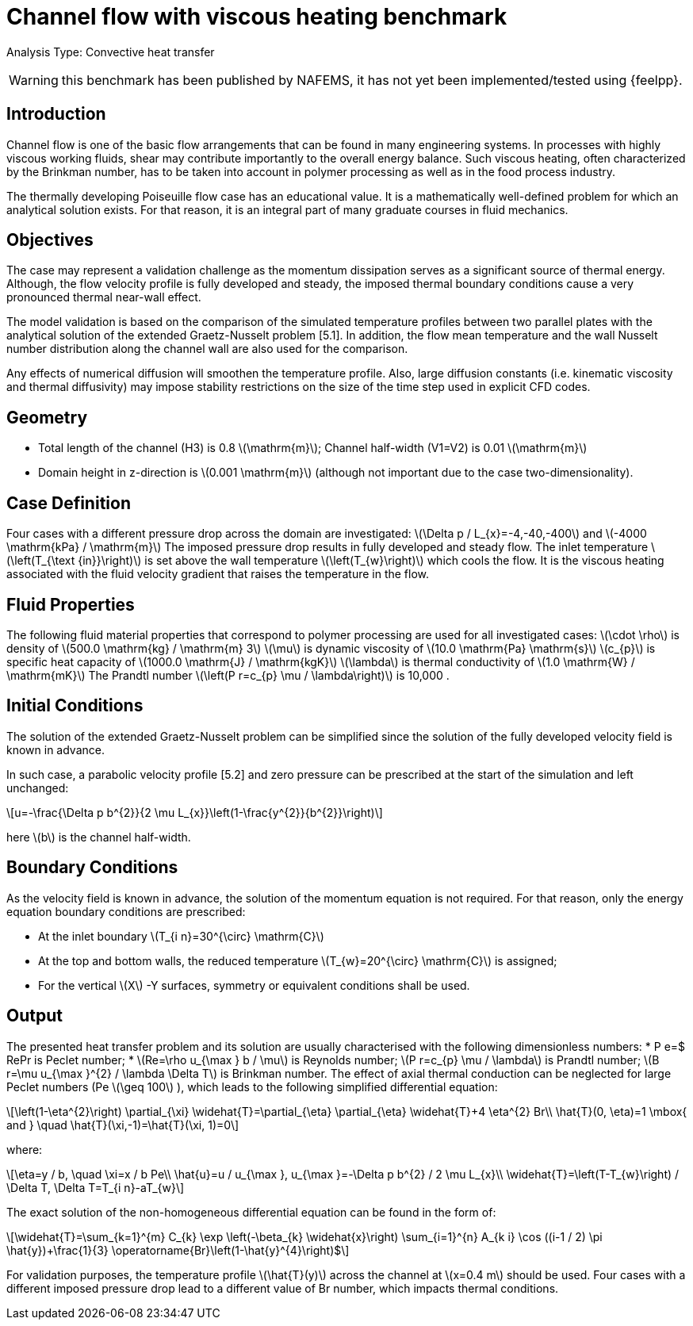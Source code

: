 = Channel flow with viscous heating benchmark
:stem: latexmath
:imageprefix: 
ifdef::env-github,env-browser[:imagesdir: ../../assets/images/]

Analysis Type:  Convective heat transfer

WARNING: this benchmark has been published by NAFEMS, it has not yet been implemented/tested using {feelpp}.

== Introduction
Channel flow is one of the basic flow arrangements that can be found in many engineering systems. In processes with highly viscous working fluids, shear may contribute importantly to the overall energy balance. Such viscous heating, often characterized by the Brinkman number, has to be taken into account in polymer processing as well as in the food process industry.

The thermally developing Poiseuille flow case has an educational value. It is a mathematically well-defined problem for which an analytical solution exists. For that reason, it is an integral part of many graduate courses in fluid mechanics.

== Objectives
The case may represent a validation challenge as the momentum dissipation serves as a significant source of thermal energy. Although, the flow velocity profile is fully developed and steady, the imposed thermal boundary conditions cause a very pronounced thermal near-wall effect.

The model validation is based on the comparison of the simulated temperature profiles between two parallel plates with the analytical solution of the extended Graetz-Nusselt problem [5.1]. In addition, the flow mean temperature and the wall Nusselt number distribution along the channel wall are also used for the comparison.

Any effects of numerical diffusion will smoothen the temperature profile. Also, large diffusion constants (i.e. kinematic viscosity and thermal diffusivity) may impose stability restrictions on the size of the time step used in explicit CFD codes.

== Geometry

* Total length of the channel (H3) is 0.8 stem:[\mathrm{m}]; Channel half-width (V1=V2) is 0.01 stem:[\mathrm{m}]
* Domain height in z-direction is stem:[0.001 \mathrm{m}] (although not important due to the case two-dimensionality).

== Case Definition

Four cases with a different pressure drop across the domain are investigated: stem:[\Delta p / L_{x}=-4,-40,-400] and stem:[-4000 \mathrm{kPa} / \mathrm{m}]
The imposed pressure drop results in fully developed and steady flow. The inlet temperature stem:[\left(T_{\text {in}}\right)] is set above the wall temperature stem:[\left(T_{w}\right)] which cools the flow.
It is the viscous heating associated with the fluid velocity gradient that raises the temperature in the flow.

== Fluid Properties
The following fluid material properties that correspond to polymer processing are used for all investigated cases:
stem:[\cdot \rho] is density of stem:[500.0 \mathrm{kg} / \mathrm{m} 3]
stem:[\mu] is dynamic viscosity of stem:[10.0 \mathrm{Pa} \mathrm{s}]
stem:[c_{p}] is specific heat capacity of stem:[1000.0 \mathrm{J} / \mathrm{kgK}]
stem:[\lambda] is thermal conductivity of stem:[1.0 \mathrm{W} / \mathrm{mK}] The Prandtl number stem:[\left(P r=c_{p} \mu / \lambda\right)] is 10,000 .

== Initial Conditions
The solution of the extended Graetz-Nusselt problem can be simplified since the solution of the fully developed velocity field is known in advance.

In such case, a parabolic velocity profile [5.2] and zero pressure can be prescribed at the start of the simulation and left unchanged:
[stem]
++++
u=-\frac{\Delta p b^{2}}{2 \mu L_{x}}\left(1-\frac{y^{2}}{b^{2}}\right)
++++
here stem:[b] is the channel half-width.

== Boundary Conditions

As the velocity field is known in advance, the solution of the momentum equation is not required. For that reason, only the energy equation boundary conditions are prescribed:

* At the inlet boundary stem:[T_{i n}=30^{\circ} \mathrm{C}]
* At the top and bottom walls, the reduced temperature stem:[T_{w}=20^{\circ} \mathrm{C}] is assigned;
* For the vertical stem:[X] -Y surfaces, symmetry or equivalent conditions shall be used.

== Output
The presented heat transfer problem and its solution are usually characterised with the following dimensionless numbers:
*  P e=$ RePr is Peclet number;
* stem:[Re=\rho u_{\max } b / \mu] is Reynolds number; stem:[P r=c_{p} \mu / \lambda] is Prandtl number; stem:[B r=\mu u_{\max }^{2} / \lambda \Delta T] is Brinkman number.
The effect of axial thermal conduction can be neglected for large Peclet numbers (Pe stem:[\geq 100] ), which leads to the following simplified differential equation:
[stem]
++++
\left(1-\eta^{2}\right) \partial_{\xi} \widehat{T}=\partial_{\eta} \partial_{\eta} \widehat{T}+4 \eta^{2} Br\\
\hat{T}(0, \eta)=1 \mbox{ and } \quad \hat{T}(\xi,-1)=\hat{T}(\xi, 1)=0
++++

where:
[stem]
++++
\eta=y / b, \quad \xi=x / b Pe\\
\hat{u}=u / u_{\max }, u_{\max }=-\Delta p b^{2} / 2 \mu L_{x}\\
\widehat{T}=\left(T-T_{w}\right) / \Delta T, \Delta T=T_{i n}-aT_{w}
++++
The exact solution of the non-homogeneous differential equation can be found in the form of:
[stem]
++++
\widehat{T}=\sum_{k=1}^{m} C_{k} \exp \left(-\beta_{k} \widehat{x}\right) \sum_{i=1}^{n} A_{k i} \cos ((i-1 / 2) \pi \hat{y})+\frac{1}{3} \operatorname{Br}\left(1-\hat{y}^{4}\right)$
++++
For validation purposes, the temperature profile stem:[\hat{T}(y)] across the channel
at stem:[x=0.4 m] should be used. Four cases with a different imposed pressure drop lead to a different value of Br number, which impacts thermal conditions.